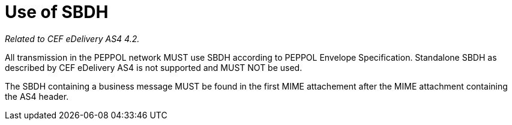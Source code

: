= Use of SBDH

_Related to CEF eDelivery AS4 4.2._

All transmission in the PEPPOL network MUST use SBDH according to PEPPOL Envelope Specification.
Standalone SBDH as described by CEF eDelivery AS4 is not supported and MUST NOT be used.

The SBDH containing a business message MUST be found in the first MIME attachement after the MIME attachment containing the AS4 header.
